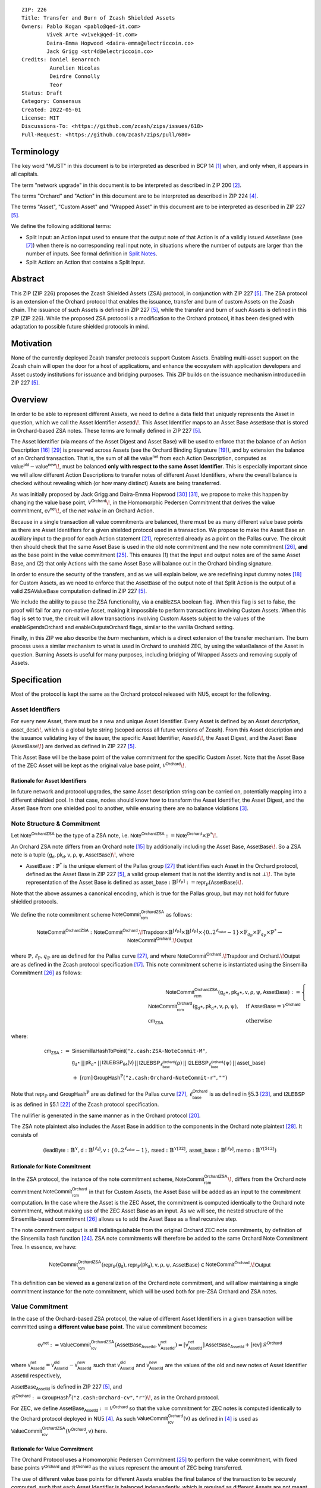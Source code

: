 ::

  ZIP: 226
  Title: Transfer and Burn of Zcash Shielded Assets
  Owners: Pablo Kogan <pablo@qed-it.com>
          Vivek Arte <vivek@qed-it.com>
          Daira-Emma Hopwood <daira-emma@electriccoin.co>
          Jack Grigg <str4d@electriccoin.co>
  Credits: Daniel Benarroch
           Aurelien Nicolas
           Deirdre Connolly
           Teor
  Status: Draft
  Category: Consensus
  Created: 2022-05-01
  License: MIT
  Discussions-To: <https://github.com/zcash/zips/issues/618>
  Pull-Request: <https://github.com/zcash/zips/pull/680>


Terminology
===========

The key word "MUST" in this document is to be interpreted as described in BCP 14 [#BCP14]_ when, and only when, it appears in all capitals.

The term "network upgrade" in this document is to be interpreted as described in ZIP 200 [#zip-0200]_.

The terms "Orchard" and "Action" in this document are to be interpreted as described in ZIP 224 [#zip-0224]_.

The terms "Asset", "Custom Asset" and "Wrapped Asset" in this document are to be interpreted as described in ZIP 227 [#zip-0227]_.

We define the following additional terms:

- Split Input: an Action input used to ensure that the output note of that Action is of a validly issued :math:`\mathsf{AssetBase}` (see [#zip-0227-assetidentifier]_) when there is no corresponding real input note, in situations where the number of outputs are larger than the number of inputs. See formal definition in `Split Notes`_.
- Split Action: an Action that contains a Split Input.

Abstract
========

This ZIP (ZIP 226) proposes the Zcash Shielded Assets (ZSA) protocol, in conjunction with ZIP 227 [#zip-0227]_. The ZSA protocol is an extension of the Orchard protocol that enables the issuance, transfer and burn of custom Assets on the Zcash chain. The issuance of such Assets is defined in ZIP 227 [#zip-0227]_, while the transfer and burn of such Assets is defined in this ZIP (ZIP 226).
While the proposed ZSA protocol is a modification to the Orchard protocol, it has been designed with adaptation to possible future shielded protocols in mind.

Motivation
==========

None of the currently deployed Zcash transfer protocols support Custom Assets. Enabling multi-asset support on the Zcash chain will open the door for a host of applications, and enhance the ecosystem with application developers and Asset custody institutions for issuance and bridging purposes.
This ZIP builds on the issuance mechanism introduced in ZIP 227 [#zip-0227]_.

Overview
========
In order to be able to represent different Assets, we need to define a data field that uniquely represents the Asset in question, which we call the Asset Identifier :math:`\mathsf{AssetId}\!`.
This Asset Identifier maps to an Asset Base :math:`\mathsf{AssetBase}` that is stored in Orchard-based ZSA notes.
These terms are formally defined in ZIP 227 [#zip-0227]_.

The Asset Identifier (via means of the Asset Digest and Asset Base) will be used to enforce that the balance of an Action Description [#protocol-actions]_ [#protocol-actionencodingandconsensus]_ is preserved across Assets (see the Orchard Binding Signature [#protocol-orchardbalance]_), and by extension the balance of an Orchard transaction. That is, the sum of all the :math:`\mathsf{value^{net}}` from each Action Description, computed as :math:`\mathsf{value^{old}} - \mathsf{value^{new}}\!`, must be balanced **only with respect to the same Asset Identifier**. This is especially important since we will allow different Action Descriptions to transfer notes of different Asset Identifiers, where the overall balance is checked without revealing which (or how many distinct) Assets are being transferred.

As was initially proposed by Jack Grigg and Daira-Emma Hopwood [#initial-zsa-issue]_ [#generalized-value-commitments]_, we propose to make this happen by changing the value base point, :math:`\mathcal{V}^{\mathsf{Orchard}}\!`, in the Homomorphic Pedersen Commitment that derives the value commitment, :math:`\mathsf{cv^{net}}\!`, of the *net value* in an Orchard Action.

Because in a single transaction all value commitments are balanced, there must be as many different value base points as there are Asset Identifiers for a given shielded protocol used in a transaction. We propose to make the Asset Base an auxiliary input to the proof for each Action statement [#protocol-actionstatement]_, represented already as a point on the Pallas curve. The circuit then should check that the same Asset Base is used in the old note commitment and the new note commitment [#protocol-concretesinsemillacommit]_, **and** as the base point in the value commitment [#protocol-concretehomomorphiccommit]_. This ensures (1) that the input and output notes are of the same Asset Base, and (2) that only Actions with the same Asset Base will balance out in the Orchard binding signature.

In order to ensure the security of the transfers, and as we will explain below, we are redefining input dummy notes [#protocol-orcharddummynotes]_ for Custom Assets, as we need to enforce that the :math:`\mathsf{AssetBase}` of the output note of that Split Action is the output of a valid :math:`\mathsf{ZSAValueBase}` computation defined in ZIP 227 [#zip-0227]_.

We include the ability to pause the ZSA functionality, via a :math:`\mathsf{enableZSA}` boolean flag. 
When this flag is set to false, the proof will fail for any non-native Asset, making it  impossible to perform transactions involving Custom Assets.
When this flag is set to true, the circuit will allow transactions involving Custom Assets subject to the values of the :math:`\mathsf{enableSpendsOrchard}` and :math:`\mathsf{enableOutputsOrchard}` flags, similar to the vanilla Orchard setting.

Finally, in this ZIP we also describe the *burn* mechanism, which is a direct extension of the transfer mechanism. The burn process uses a similar mechanism to what is used in Orchard to unshield ZEC, by using the :math:`\mathsf{valueBalance}` of the Asset in question. Burning Assets is useful for many purposes, including bridging of Wrapped Assets and removing supply of Assets.

Specification
=============

Most of the protocol is kept the same as the Orchard protocol released with NU5, except for the following.

Asset Identifiers
-----------------

For every new Asset, there must be a new and unique Asset Identifier. Every Asset is defined by an *Asset description*, :math:`\mathsf{asset\_desc}\!`, which is a global byte string (scoped across all future versions of Zcash). From this Asset description and the issuance validating key of the issuer, the specific Asset Identifier, :math:`\mathsf{AssetId}\!`, the Asset Digest, and the Asset Base (:math:`\mathsf{AssetBase}\!`) are derived as defined in ZIP 227 [#zip-0227]_.

This Asset Base will be the base point of the value commitment for the specific Custom Asset. Note that the Asset Base of the ZEC Asset will be kept as the original value base point, :math:`\mathcal{V}^{\mathsf{Orchard}}\!`.

Rationale for Asset Identifiers
```````````````````````````````

In future network and protocol upgrades, the same Asset description string can be carried on, potentially mapping into a different shielded pool. In that case, nodes should know how to transform the Asset Identifier, the Asset Digest, and the Asset Base from one shielded pool to another, while ensuring there are no balance violations [#zip-0209]_.

Note Structure & Commitment
---------------------------

Let :math:`\mathsf{Note^{OrchardZSA}}` be the type of a ZSA note, i.e.
:math:`\mathsf{Note^{OrchardZSA}} := \mathsf{Note^{Orchard}} \times \mathbb{P}^*\!`.

An Orchard ZSA note differs from an Orchard note [#protocol-notes]_ by additionally including the Asset Base, :math:`\mathsf{AssetBase}\!`. So a ZSA note is a tuple :math:`(\mathsf{g_d}, \mathsf{pk_d}, \mathsf{v}, \text{ρ}, \text{ψ}, \mathsf{AssetBase})\!`,
where

- :math:`\mathsf{AssetBase} : \mathbb{P}^*` is the unique element of the Pallas group [#protocol-pallasandvesta]_ that identifies each Asset in the Orchard protocol, defined as the Asset Base in ZIP 227 [#zip-0227]_, a valid group element that is not the identity and is not :math:`\bot\!`. The byte representation of the Asset Base is defined as :math:`\mathsf{asset\_base} : \mathbb{B}^{[\ell_{\mathbb{P}}]} := \mathsf{repr}_{\mathbb{P}}(\mathsf{AssetBase})\!`.

Note that the above assumes a canonical encoding, which is true for the Pallas group, but may not hold for future shielded protocols.

We define the note commitment scheme :math:`\mathsf{NoteCommit^{OrchardZSA}_{rcm}}` as follows:

.. math:: \mathsf{NoteCommit}^{\mathsf{OrchardZSA}} : \mathsf{NoteCommit}^{\mathsf{Orchard}}.\!\mathsf{Trapdoor} \times \mathbb{B}^{[\ell_{\mathbb{P}}]} \times \mathbb{B}^{[\ell_{\mathbb{P}}]} \times \{0 .. 2^{\ell_{\mathsf{value}}} - 1\} \times \mathbb{F}_{q_{\mathbb{P}}} \times \mathbb{F}_{q_{\mathbb{P}}} \times \mathbb{P}^* \to \mathsf{NoteCommit}^{\mathsf{Orchard}}.\!\mathsf{Output}

where :math:`\mathbb{P}, \ell_{\mathbb{P}}, q_{\mathbb{P}}` are as defined for the Pallas curve [#protocol-pallasandvesta]_, and where :math:`\mathsf{NoteCommit^{Orchard}}.\!\mathsf{Trapdoor}` and :math:`\mathsf{Orchard}.\!\mathsf{Output}` are as defined in the Zcash protocol specification [#protocol-abstractcommit]_.
This note commitment scheme is instantiated using the Sinsemilla Commitment [#protocol-concretesinsemillacommit]_ as follows:

.. math:: \begin{align}
    \mathsf{NoteCommit^{OrchardZSA}_{rcm}}(\mathsf{g_d}\star, \mathsf{pk_d}\star, \mathsf{v}, \text{ρ}, \text{ψ}, \mathsf{AssetBase})
    := \begin{cases}
          \mathsf{NoteCommit^{Orchard}_{rcm}}(\mathsf{g_d}\star, \mathsf{pk_d}\star, \mathsf{v}, \text{ρ}, \text{ψ}), &\text{if } \mathsf{AssetBase} = \mathcal{V}^{\mathsf{Orchard}} \\
          \mathsf{cm_{ZSA}} &\text{otherwise}
       \end{cases}
    \end{align}

where:

.. math:: \begin{align}
    \mathsf{cm_{ZSA}} :=&\;\;\mathsf{SinsemillaHashToPoint}(\texttt{"z.cash:ZSA-NoteCommit-M"}, \\
    &\;\;\;\;\;\mathsf{g_{d}\star} \,||\, \mathsf{pk_{d}\star} \,||\, \mathsf{I2LEBSP_{64}(v)} \,||\, \mathsf{I2LEBSP}_{\ell^{\mathsf{Orchard}}_{\mathsf{base}}}(\text{ρ}) \,||\, \mathsf{I2LEBSP}_{\ell^{\mathsf{Orchard}}_{\mathsf{base}}}(\text{ψ}) \,||\, \mathsf{asset\_base}) \\
    &\;\;+\;\;[\mathsf{rcm}]\,\mathsf{GroupHash}^{\mathbb{P}}(\texttt{"z.cash:Orchard-NoteCommit-r"}, \texttt{""})
    \end{align}

Note that :math:`\mathsf{repr}_{\mathbb{P}}` and :math:`\mathsf{GroupHash}^{\mathbb{P}}` are as defined for the Pallas curve [#protocol-pallasandvesta]_, :math:`\ell^{\mathsf{Orchard}}_{\mathsf{base}}` is as defined in §5.3 [#protocol-constants]_, and :math:`\mathsf{I2LEBSP}` is as defined in §5.1 [#protocol-endian]_ of the Zcash protocol specification.

The nullifier is generated in the same manner as in the Orchard protocol [#protocol-commitmentsandnullifiers]_.

The ZSA note plaintext also includes the Asset Base in addition to the components in the Orchard note plaintext [#protocol-notept]_.
It consists of

.. math:: (\mathsf{leadByte} : \mathbb{B}^{\mathbb{Y}}, \mathsf{d} : \mathbb{B}^{[\ell_{\mathsf{d}}]}, \mathsf{v} : \{0 .. 2^{\ell_{\mathsf{value}}} - 1\}, \mathsf{rseed} : \mathbb{B}^{\mathbb{Y}[32]}, \mathsf{asset\_base} : \mathbb{B}^{[\ell_{\mathbb{P}}]}, \mathsf{memo} : \mathbb{B}^{\mathbb{Y}[512]})

Rationale for Note Commitment
`````````````````````````````

In the ZSA protocol, the instance of the note commitment scheme, :math:`\mathsf{NoteCommit^{OrchardZSA}_{rcm}}\!`, differs from the Orchard note commitment :math:`\mathsf{NoteCommit^{Orchard}_{rcm}}` in that for Custom Assets, the Asset Base will be added as an input to the commitment computation.
In the case where the Asset is the ZEC Asset, the commitment is computed identically to the Orchard note commitment, without making use of the ZEC Asset Base as an input.
As we will see, the nested structure of the Sinsemilla-based commitment [#protocol-concretesinsemillacommit]_ allows us to add the Asset Base as a final recursive step.

The note commitment output is still indistinguishable from the original Orchard ZEC note commitments, by definition of the Sinsemilla hash function [#protocol-concretesinsemillahash]_. ZSA note commitments will therefore be added to the same Orchard Note Commitment Tree. In essence, we have:

.. math:: \mathsf{NoteCommit^{OrchardZSA}_{rcm}}(\mathsf{repr}_{\mathbb{P}}(\mathsf{g_d}), \mathsf{repr}_{\mathbb{P}}(\mathsf{pk_d}), \mathsf{v}, \text{ρ}, \text{ψ}, \mathsf{AssetBase}) \in \mathsf{NoteCommit^{Orchard}}.\!\mathsf{Output}

This definition can be viewed as a generalization of the Orchard note commitment, and will allow maintaining a single commitment instance for the note commitment, which will be used both for pre-ZSA Orchard and ZSA notes.

Value Commitment
----------------

In the case of the Orchard-based ZSA protocol, the value of different Asset Identifiers in a given transaction will be committed using a **different value base point**. The value commitment becomes:

.. math:: \mathsf{cv^{net}} := \mathsf{ValueCommit^{OrchardZSA}_{rcv}}(\mathsf{AssetBase_{AssetId}}, \mathsf{v^{net}_{AssetId}}) = [\mathsf{v^{net}_{AssetId}}]\,\mathsf{AssetBase_{AssetId}} + [\mathsf{rcv}]\,\mathcal{R}^{\mathsf{Orchard}}

where :math:`\mathsf{v^{net}_{AssetId}} = \mathsf{v^{old}_{AssetId}} - \mathsf{v^{new}_{AssetId}}` such that :math:`\mathsf{v^{old}_{AssetId}}` and :math:`\mathsf{v^{new}_{AssetId}}` are the values of the old and new notes of Asset Identifier :math:`\mathsf{AssetId}` respectively,

.. _`asset base`:

:math:`\mathsf{AssetBase_{AssetId}}` is defined in ZIP 227 [#zip-0227]_, and

:math:`\mathcal{R}^{\mathsf{Orchard}} := \mathsf{GroupHash^{\mathbb{P}}}(\texttt{"z.cash:Orchard-cv"}, \texttt{"r"})\!`, as in the Orchard protocol.

For ZEC, we define :math:`\mathsf{AssetBase}_{\mathsf{AssetId}} := \mathcal{V}^{\mathsf{Orchard}}` so that the value commitment for ZEC notes is computed identically to the Orchard protocol deployed in NU5 [#zip-0224]_. As such :math:`\mathsf{ValueCommit^{Orchard}_{rcv}}(\mathsf{v})` as defined in [#zip-0224]_ is used as :math:`\mathsf{ValueCommit^{OrchardZSA}_{rcv}}(\mathcal{V}^{\mathsf{Orchard}}, \mathsf{v})` here.

Rationale for Value Commitment
``````````````````````````````

The Orchard Protocol uses a Homomorphic Pedersen Commitment [#protocol-concretehomomorphiccommit]_ to perform the value commitment, with fixed base points :math:`\mathcal{V}^{\mathsf{Orchard}}` and :math:`\mathcal{R}^{\mathsf{Orchard}}` as the values represent the amount of ZEC being transferred.

The use of different value base points for different Assets enables the final balance of the transaction to be securely computed, such that each Asset Identifier is balanced independently, which is required as different Assets are not meant to be mutually fungible.

Burn Mechanism
--------------

The burn mechanism is a transparent extension to the transfer protocol that enables a specific amount of any Custom Asset to be "destroyed" by the holder. 
The burn mechanism does NOT send Assets to a non-spendable address, it simply reduces the total number of units of a given Custom Asset in circulation. 
It is enforced at the consensus level, by using an extension of the value balance mechanism used for ZEC Assets.
Burning makes it globally provable that a given amount of a Custom Asset has been destroyed.
Note that the OrchardZSA Protocol does not allow for the burning of ZEC (or TAZ).

In the `Orchard-ZSA Transaction Structure`_, there is now an :math:`\mathsf{assetBurn}` set. 
For every Custom Asset (represented by its :math:`\mathsf{AssetBase}\!`) that is burnt in the transaction, the sender adds to :math:`\mathsf{assetBurn}` the tuple :math:`(\mathsf{AssetBase}, \mathsf{v})`, where :math:`\mathsf{v}` is the amount of the Custom Asset the sender wants to burn. 
We denote by :math:`L` the cardinality of the :math:`\mathsf{assetBurn}` set in a transaction.

As described in `Value Balance Verification`_, this provides the information for the validator of the transaction to compute the value commitment with the corresponding Asset Base. 
This ensures that the values are all balanced out on a per-Asset basis in the transaction.

Additional Consensus Rules
``````````````````````````

1. Check that for every :math:`(\mathsf{AssetBase}, \mathsf{v}) \in \mathsf{assetBurn}, \mathsf{AssetBase} \neq \mathcal{V}^{\mathsf{Orchard}}\!`. That is, ZEC or TAZ is not allowed to be burnt by this mechanism.
2. Check that for every :math:`(\mathsf{AssetBase}, \mathsf{v}) \in \mathsf{assetBurn}, \mathsf{v} \neq 0\!`.
3. Check that there is no duplication of Custom Assets in the :math:`\mathsf{assetBurn}` set. That is, every :math:`\mathsf{AssetBase}` has at most one entry in :math:`\mathsf{assetBurn}\!`.
4. Check that for every :math:`(\mathsf{AssetBase}, \mathsf{v}) \in \mathsf{assetBurn}\!`, :math:`\mathsf{v} \leq \mathsf{issued\_assets(AssetBase).balance}\!`, where the map :math:`\mathsf{issued\_assets}` is defined in ZIP 227 [#zip-0227-specification-global-issuance-state]_. That is, it is not possible to burn more of an Asset than is currently in circulation.

If all these checks pass, then for every :math:`(\mathsf{AssetBase}, \mathsf{v}) \in \mathsf{assetBurn}\!`, reduce the value of :math:`\mathsf{issued\_assets(AssetBase).balance}` in the global state by :math:`\mathsf{v}\!`.

**Note:** Even if this mechanism allows having transparent ↔ shielded Asset transfers in theory, the transparent protocol will not be changed with this ZIP to adapt to a multiple Asset structure. This means that unless future consensus rules changes do allow it, unshielding will not be possible for Custom Assets.

Value Balance Verification
--------------------------

In order to verify the balance of the different Assets, the verifier MUST perform a similar process as for the Orchard protocol [#protocol-orchardbalance]_, with the addition of the burn information.

For a total of :math:`n` Actions in a transfer, the prover MUST still sign the SIGHASH transaction hash using the binding signature key
:math:`\mathsf{bsk} = \sum_{i=1}^{n} \mathsf{rcv}_i\!`.

The verifier MUST compute the value balance verification equation:

.. math:: \mathsf{bvk} = (\sum_{i=1}^{n}  \mathsf{cv}^{\mathsf{net}}_i) - \mathsf{ValueCommit_0^{OrchardZSA}(\mathcal{V}^{\mathsf{Orchard}}, v^{balanceOrchard})} - \sum_{(\mathsf{AssetBase}, \mathsf{v}) \in \mathsf{assetBurn}} \mathsf{ValueCommit_0^{OrchardZSA}}(\mathsf{AssetBase}, \mathsf{v})

After computing :math:`\mathsf{bvk}\!`, the verifier MUST use it to verify the binding signature on the SIGHASH transaction hash.


Rationale for Value Balance Verification
````````````````````````````````````````

We assume :math:`n` Actions in a transfer. Out of these :math:`n` Actions, we further distinguish (for the sake of clarity) between Actions related to ZEC and Actions related to Custom Assets.
We denote by :math:`S_{\mathsf{ZEC}} \subseteq \{1 .. n\}` the set of indices of Actions that are related to ZEC, and by :math:`S_{\mathsf{CA}} = \{1 .. n\} \setminus S_{\mathsf{ZEC}}` the set of indices of Actions that are related to Custom Assets.

The right hand side of the value balance verification equation can be expanded to:

.. math:: ((\sum_{i \in S_{\mathsf{ZEC}}} \mathsf{cv}^{\mathsf{net}}_i) + (\sum_{j \in S_{\mathsf{CA}}} \mathsf{cv}^{\mathsf{net}}_j)) - ([\mathsf{v^{balanceOrchard}}]\,\mathcal{V}^{\mathsf{Orchard}} + [0]\,\mathcal{R}^{\mathsf{Orchard}}) - (\sum_{(\mathsf{AssetBase}, \mathsf{v}) \in \mathsf{assetBurn}} [\mathsf{v}]\,\mathsf{AssetBase} + [0]\,\mathcal{R}^{\mathsf{Orchard}})

This equation contains the balance check of the Orchard protocol [#protocol-orchardbalance]_.
With ZSA, transfer Actions for Custom Assets must also be balanced across Asset Bases.
All Custom Assets are contained within the shielded pool, and cannot be unshielded via a regular transfer.
Custom Assets can be burnt, the mechanism for which reveals the amount and identifier of the Asset being burnt, within the :math:`\mathsf{assetBurn}` set.
As such, for a correctly constructed transaction, we will get :math:`\sum_{j \in S_{\mathsf{CA}}} \mathsf{cv}^{\mathsf{net}}_j - \sum_{(\mathsf{AssetBase}, \mathsf{v}) \in \mathsf{assetBurn}} [\mathsf{v}]\,\mathsf{AssetBase} = \sum_{j \in S_{\mathsf{CA}}} [\mathsf{rcv}^{\mathsf{net}}_j]\,\mathcal{R}^{\mathsf{Orchard}}\!`.

When the Asset is not being burnt, the net balance of the input and output values is zero, and there will be no addition to the :math:`\mathsf{assetBurn}` vector.
Therefore, the relationship between :math:`\mathsf{bvk}` and :math:`\mathsf{bsk}` will hold if and only if, per Custom Asset, the sum of the net values of the relevant Actions equals the corresponding :math:`\mathsf{v}_k` value (or equals :math:`0` if that Asset is not in the :math:`\mathsf{assetBurn}` set), and for ZEC, the sum of the net values of the relevant Actions equals the :math:`\mathsf{v^{balanceOrchard}}` value.

As in the Orchard protocol, the binding signature verification key, :math:`\mathsf{bvk}\!`, will only be valid (and hence verify the signature correctly), as long as the committed values sum to zero. In contrast, in this protocol, the committed values must sum to zero **per Asset Base**, as the Pedersen commitments add up homomorphically only with respect to the same value base point.


Split Notes
-----------

A Split Input is a copy of a previously issued input note (that is, a note that has previously been included in the Merkle tree), with the following changes:

- A :math:`\mathsf{split\_flag}` boolean is set to 1.
- The value of the note is replaced with the value 0 during the computation of the value commitment.

Input notes are sometimes split in two (or more) output notes, as in most cases, not all the value in a single note is sent to a single output.

When the number of input notes of a particular Asset Base is smaller than the required number of output notes for the same Asset Base, the sender creates Split Inputs of the same Asset Base as padding for the input-less Actions. Note that we do not care about whether the previously issued note copied to create a Split Input is owned by the sender, or whether it was nullified before.

Wallets and other clients have to choose from the following to ensure the Asset Base is preserved for the output note of a Split Action:

1. The Split Input note could be another note containing the same Asset Base that is being spent by this transaction (but not by this Split Input).
2. The Split Input note could be a different unspent note containing the same Asset Base (note that the note will not actually be spent).
3. The Split Input note could be an already spent note containing the same Asset Base (note that by zeroing the value in the circuit, we prevent double spending).

For Split Notes, the nullifier is generated as follows:

.. math:: \mathsf{nf_{old}} = \mathsf{Extract}_{\mathbb{P}} ([(\mathsf{PRF^{nfOrchard}_{nk}} (\text{ρ}^{\mathsf{old}}) + \text{ψ}^{\mathsf{nf}}) \bmod q_{\mathbb{P}}]\,\mathcal{K}^\mathsf{Orchard} + \mathsf{cm^{old}} + \mathcal{L}^\mathsf{Orchard})

where :math:`\text{ψ}^{\mathsf{nf}}` is sampled uniformly at random on :math:`\mathbb{F}_{q_{\mathbb{P}}}\!`, :math:`\mathcal{K}^{\mathsf{Orchard}}` is the Orchard Nullifier Base as defined in [#protocol-commitmentsandnullifiers]_, and :math:`\mathcal{L}^{\mathsf{Orchard}} := \mathsf{GroupHash^{\mathbb{P}}}(\texttt{"z.cash:Orchard"}, \texttt{"L"})\!`.

Rationale for Split Notes
`````````````````````````

In the Orchard protocol, since each Action represents an input and an output, the transaction that wants to send one input to multiple outputs must have multiple inputs. The Orchard protocol gives *dummy spend notes* [#protocol-orcharddummynotes]_ to the Actions that have not been assigned input notes.

The Orchard technique requires modification for the ZSA protocol with multiple Asset Identifiers, as the output note of the split Actions *cannot* contain *just any* Asset Base. We must enforce it to be an actual output of a GroupHash computation (in fact, we want it to be of the same Asset Base as the original input note, but the binding signature takes care that the proper balancing is performed). Without this enforcement the prover could input a multiple (or linear combination) of an existing Asset Base, and thereby attack the network by overflowing the ZEC value balance and hence counterfeiting ZEC funds.

Therefore, for Custom Assets we enforce that *every* input note to an ZSA Action must be proven to exist in the set of note commitments in the note commitment tree. We then enforce this real note to be “unspendable” in the sense that its value will be zeroed in split Actions and the nullifier will be randomized, making the note not spendable in the specific Action. Then, the proof itself ensures that the output note is of the same Asset Base as the input note. In the circuit, the split note functionality will be activated by a boolean private input to the proof (aka the :math:`\mathsf{split\_flag}` boolean).
This ensures that the value base points of all output notes of a transfer are actual outputs of a GroupHash, as they originate in the Issuance protocol which is publicly verified.

Note that the Orchard dummy note functionality remains in use for ZEC notes, and the Split Input technique is used in order to support Custom Assets.


Circuit Statement
-----------------

Every *ZSA Action statement* is closely similar to the Orchard Action statement [#protocol-actionstatement]_, except for a few additions that ensure the security of the Asset Identifier system. We detail these changes below.

All modifications in the Circuit are detailed in [#circuit-modifications]_.

Asset Base Equality
```````````````````

The following constraints must be added to ensure that the input and output note are of the same :math:`\mathsf{AssetBase}\!`:

- The Asset Base, :math:`\mathsf{AssetBase_{AssetId}}\!`, for the note is witnessed once, as an auxiliary input.
- In the Old note commitment integrity constraint in the Orchard Action statement [#protocol-actionstatement]_, :math:`\mathsf{NoteCommit^{Orchard}_{rcm^{old}}}(\mathsf{repr}_{\mathbb{P}}(\mathsf{g_d^{old}}), \mathsf{repr}_{\mathbb{P}}(\mathsf{pk_d^{old}}), \mathsf{v^{old}}, \text{ρ}^{\mathsf{old}}, \text{ψ}^{\mathsf{old}})` is replaced with :math:`\mathsf{NoteCommit^{OrchardZSA}_{rcm^{old}}}(\mathsf{repr}_{\mathbb{P}}(\mathsf{g_d^{old}}), \mathsf{repr}_{\mathbb{P}}(\mathsf{pk_d^{old}}), \mathsf{v^{old}}, \text{ρ}^{\mathsf{old}}, \text{ψ}^{\mathsf{old}}, \mathsf{AssetBase_{AssetId}})\!`.
- In the New note commitment integrity constraint in the Orchard Action statement [#protocol-actionstatement]_, :math:`\mathsf{NoteCommit^{Orchard}_{rcm^{new}}}(\mathsf{repr}_{\mathbb{P}}(\mathsf{g_d^{new}}), \mathsf{repr}_{\mathbb{P}}(\mathsf{pk_d^{new}}), \mathsf{v^{new}}, \text{ρ}^{\mathsf{new}}, \text{ψ}^{\mathsf{new}})` is replaced with :math:`\mathsf{NoteCommit^{OrchardZSA}_{rcm^{new}}}(\mathsf{repr}_{\mathbb{P}}(\mathsf{g_d^{new}}), \mathsf{repr}_{\mathbb{P}}(\mathsf{pk_d^{new}}), \mathsf{v^{new}}, \text{ρ}^{\mathsf{new}}, \text{ψ}^{\mathsf{new}}, \mathsf{AssetBase_{AssetId}})\!`.

To make the evaluation of the note commitment easier, we add a boolean :math:`\mathsf{is\_native\_asset}` as an auxiliary witness. We also add some constraints to verify that this variable is activated (i.e. :math:`\mathsf{is\_native\_asset} = 1\!`) if the Asset Base is equal to :math:`\mathcal{V}^{\mathsf{Orchard}}` and this variable is not activated (i.e. :math:`\mathsf{is\_native\_asset} = 0\!`) if the Asset Base is not equal to :math:`\mathcal{V}^{\mathsf{Orchard}}\!`.

The :math:`\mathsf{enableZSA}` Flag
`````````````````````````````````````

The following constraints must be added to disable transactions involving Custom Assets when the :math:`\mathsf{enableZSA}` flag is set to false:

- if :math:`\mathsf{enableZSA}` is not activated (i.e. :math:`\mathsf{enableZSA} = 0\!`), then constrain :math:`\mathsf{is\_native\_asset} = 1\!`, since the :math:`\mathsf{AsssetBase}` must be equal to the native asset.

Value Commitment Correctness
````````````````````````````

The following constraints must be added to ensure that the value commitment is computed using the witnessed Asset Base:

- The fixed-base multiplication constraint between the value and the value base point of the value commitment, :math:`\mathsf{cv}\!`, is replaced with a variable-base multiplication between the two.
- The witness to the value base point (as defined in the `asset base`_ equation) is the auxiliary input :math:`\mathsf{AssetBase_{AssetId}}\!`.

Asset Identifier Consistency for Split Actions
``````````````````````````````````````````````

Senders must not be able to change the Asset Base for the output note in a Split Action. We do this via the following constraints:

- The Value Commitment Integrity should be changed:
    - Replace the input note value by a generic value, :math:`\mathsf{v}'\!`, as :math:`\mathsf{cv^{net}} = \mathsf{ValueCommit_rcv^{OrchardZSA}}(\mathsf{AssetBase_{AssetId}}, \mathsf{v}' - \mathsf{v^{new}})`
- Add a boolean :math:`\mathsf{split\_flag}` variable as an auxiliary witness. This variable is to be activated :math:`\mathsf{split\_flag} = 1` if the Action in question has a Split Input and :math:`\mathsf{split\_flag} = 0` if the Action is actually spending an input note:
    - If :math:`\mathsf{split\_flag} = 1` then constrain :math:`\mathsf{v}' = 0` otherwise constrain :math:`\mathsf{v}' = \mathsf{v^{old}}` from the auxiliary input.
    - If :math:`\mathsf{split\_flag} = 1` then constrain :math:`\mathsf{is\_native\_asset} = 0` because split notes are only available for Custom Assets.
- The Merkle Path Validity should check the existence of the note commitment as usual (and not like with dummy notes):
    - Check for all notes except dummy notes that :math:`(\mathsf{path}, \mathsf{pos})` is a valid Merkle path of depth :math:`\mathsf{MerkleDepth^{Orchard}}\!`, from :math:`\mathsf{cm^{old}}` to the anchor :math:`\mathsf{rt^{Orchard}}\!`.
    - The new constraint is :math:`\underbrace{(\mathsf{v^{old}} = 0 \land \mathsf{is\_native\_asset} = 1)}_\text{It is a dummy note} \lor \underbrace{(\mathsf{Valid\,Merkle\,Path})}_\text{The Merkle Path is valid}\!`.
- The Nullifier Integrity will be changed to prevent the identification of notes as defined in the `Split Notes`_ section.

Backwards Compatibility with ZEC Notes
``````````````````````````````````````

The input note in the old note commitment integrity check must either include an Asset Base (ZSA note) or not (pre-ZSA Orchard note). If the note is a pre-ZSA Orchard note, the note commitment is computed in the original Orchard fashion [#protocol-abstractcommit]_. If the note is a ZSA note, the note commitment is computed as defined in the `Note Structure & Commitment`_ section.

Orchard-ZSA Transaction Structure
=================================

The transaction format for v6 transactions is described in ZIP 230 [#zip-0230]_.


TxId Digest
===========

The transaction digest algorithm defined in ZIP 244 [#zip-0244]_ is modified by the ZSA protocol to add a new branch for issuance information, along with modifications within the ``orchard_digest`` to account for the inclusion of the Asset Base.
The details of these changes are described in this section, and highlighted using the ``[UPDATED FOR ZSA]`` or ``[ADDED FOR ZSA]`` text label. We omit the details of the sections that do not change for the ZSA protocol.

txid_digest
-----------
A BLAKE2b-256 hash of the following values ::

   T.1: header_digest       (32-byte hash output)
   T.2: transparent_digest  (32-byte hash output)
   T.3: sapling_digest      (32-byte hash output)
   T.4: orchard_digest      (32-byte hash output)  [UPDATED FOR ZSA]
   T.5: issuance_digest     (32-byte hash output)  [ADDED FOR ZSA]

The personalization field remains the same as in ZIP 244 [#zip-0244]_.

T.4: orchard_digest
```````````````````
When Orchard Actions are present in the transaction, this digest is a BLAKE2b-256 hash of the following values ::

   T.4a: orchard_actions_compact_digest      (32-byte hash output)          [UPDATED FOR ZSA]
   T.4b: orchard_actions_memos_digest        (32-byte hash output)          [UPDATED FOR ZSA]
   T.4c: orchard_actions_noncompact_digest   (32-byte hash output)          [UPDATED FOR ZSA]
   T.4d: orchard_zsa_burn_digest             (32-byte hash output)          [ADDED FOR ZSA]
   T.4e: flagsOrchard                        (1 byte)
   T.4f: valueBalanceOrchard                 (64-bit signed little-endian)
   T.4g: anchorOrchard                       (32 bytes)

T.4a: orchard_actions_compact_digest
''''''''''''''''''''''''''''''''''''

A BLAKE2b-256 hash of the subset of Orchard Action information intended to be included in
an updated version of the ZIP-307 [#zip-0307]_ ``CompactBlock`` format for all Orchard
Actions belonging to the transaction. For each Action, the following elements are included
in the hash::

   T.4a.i  : nullifier            (field encoding bytes)
   T.4a.ii : cmx                  (field encoding bytes)
   T.4a.iii: ephemeralKey         (field encoding bytes)
   T.4a.iv : encCiphertext[..84]  (First 84 bytes of field encoding)  [UPDATED FOR ZSA]

The personalization field of this hash is the same as in ZIP 244::

  "ZTxIdOrcActCHash"


T.4b: orchard_actions_memos_digest
''''''''''''''''''''''''''''''''''

A BLAKE2b-256 hash of the subset of Orchard shielded memo field data for all Orchard
Actions belonging to the transaction. For each Action, the following elements are included
in the hash::

    T.4b.i: encCiphertext[84..596] (contents of the encrypted memo field)  [UPDATED FOR ZSA]

The personalization field of this hash remains identical to ZIP 244::

  "ZTxIdOrcActMHash"


T.4c: orchard_actions_noncompact_digest
'''''''''''''''''''''''''''''''''''''''

A BLAKE2b-256 hash of the remaining subset of Orchard Action information **not** intended
for inclusion in an updated version of the the ZIP 307 [#zip-0307]_ ``CompactBlock``
format, for all Orchard Actions belonging to the transaction. For each Action,
the following elements are included in the hash::

   T.4d.i  : cv                    (field encoding bytes)
   T.4d.ii : rk                    (field encoding bytes)
   T.4d.iii: encCiphertext[596..]  (post-memo suffix of field encoding)  [UPDATED FOR ZSA]
   T.4d.iv : outCiphertext         (field encoding bytes)

The personalization field of this hash is defined identically to ZIP 244::

    "ZTxIdOrcActNHash"


T.4d: orchard_zsa_burn_digest
'''''''''''''''''''''''''''''

A BLAKE2b-256 hash of the data from the burn fields of the transaction. For each tuple in 
the :math:`\mathsf{assetBurn}` set, the following elements are included in the hash::

    T.4d.i : assetBase    (field encoding bytes)
    T.4d.ii: valueBurn    (field encoding bytes)

The personalization field of this hash is set to::

    "ZTxIdOrcBurnHash"

In case the transaction does not perform the burning of any Assets (i.e. the 
:math:`\mathsf{assetBurn}` set is empty), the ''orchard_zsa_burn_digest'' is::

    BLAKE2b-256("ZTxIdOrcBurnHash", [])

T.4d.i: assetBase
.................
The Asset Base being burnt encoded as the 32-byte representation of a point on the 
Pallas curve.

T.4d.ii: valueBurn
..................
Value of the Asset Base being burnt encoded as little-endian 8-byte representation 
of 64-bit unsigned integer (e.g. u64 in Rust) raw value.


T.5: issuance_digest
````````````````````
The details of the computation of this value are in ZIP 227 [#zip-0227-txiddigest]_.

Signature Digest and Authorizing Data Commitment
================================================

The details of the changes to these algorithms are in ZIP 227 [#zip-0227-sigdigest]_ [#zip-0227-authcommitment]_.

Security and Privacy Considerations
===================================

- After the protocol upgrade, the Orchard shielded pool will be shared by the Orchard protocol and the Orchard-ZSA protocol.
- Deploying the Orchard-ZSA protocol does not necessitate disabling the Orchard protocol. Both can co-exist and be addressed via different transaction versions (V5 for Orchard and V6 for Orchard-ZSA). Due to this, Orchard note commitments can be distinguished from Orchard-ZSA note commitments. This holds whether or not the two protocols are active simultaneously.
- Orchard-ZSA note commitments for the native asset (ZEC) are indistinguishable from Orchard-ZSA note commitments for non-native Assets.
- When including new Assets we would like to maintain the amount and identifiers of Assets private, which is achieved with the design.
- We prevent a potential malleability attack on the Asset Identifier by ensuring the output notes receive an Asset Base that exists on the global state.

Other Considerations
====================

Transaction Fees
----------------

The fee mechanism for the upgrades proposed in this ZIP will follow the mechanism described in ZIP 317 for the ZSA protocol upgrade [#zip-0317b]_.

Backward Compatibility
----------------------

In order to have backward compatibility with the ZEC notes, we have designed the circuit to support both ZEC and ZSA notes. As we specify above, there are three main reasons we can do this:

- Note commitments for ZEC notes will remain the same, while note commitments for Custom Assets will be computed taking into account the :math:`\mathsf{AssetBase}` value as well.
- The existing Orchard shielded pool will continue to be used for the new ZSA notes post the upgrade.
- The value commitment is abstracted to allow for the value base-point as a variable private input to the proof.
- The ZEC-based Actions will still include dummy input notes, whereas the ZSA-based Actions will include split input notes and will not include dummy input notes.

Deployment
-----------
The Zcash Shielded Assets protocol will be deployed in a subsequent Network Upgrade.

Test Vectors
============

- https://github.com/QED-it/zcash-test-vectors

Reference Implementation
========================

- https://github.com/QED-it/zcash (in `zcashd`)
- https://github.com/QED-it/orchard (in `orchard`)
- https://github.com/QED-it/librustzcash (in `librustzcash`)
- https://github.com/QED-it/halo2 (in `halo2`)

References
==========

.. [#BCP14] `Information on BCP 14 — "RFC 2119: Key words for use in RFCs to Indicate Requirement Levels" and "RFC 8174: Ambiguity of Uppercase vs Lowercase in RFC 2119 Key Words" <https://www.rfc-editor.org/info/bcp14>`_
.. [#zip-0200] `ZIP 200: Network Upgrade Mechanism <zip-0200.html>`_
.. [#zip-0209] `ZIP 209: Prohibit Negative Shielded Chain Value Pool Balances <zip-0209.html>`_
.. [#zip-0224] `ZIP 224: Orchard <zip-0224.html>`_
.. [#zip-0227] `ZIP 227: Issuance of Zcash Shielded Assets <zip-0227.html>`_
.. [#zip-0227-specification-global-issuance-state] `ZIP 227: Issuance of Zcash Shielded Assets: Specification: Global Issuance State <zip-0227.html#specification-global-issuance-state>`_
.. [#zip-0227-assetidentifier] `ZIP 227: Issuance of Zcash Shielded Assets: Specification: Asset Identifier <zip-0227.html#specification-asset-identifier>`_
.. [#zip-0227-txiddigest] `ZIP 227: Issuance of Zcash Shielded Assets: TxId Digest - Issuance <zip-0227.html#txid-digest-issuance>`_
.. [#zip-0227-sigdigest] `ZIP 227: Issuance of Zcash Shielded Assets: Signature Digest <zip-0227.html#signature-digest>`_
.. [#zip-0227-authcommitment] `ZIP 227: Issuance of Zcash Shielded Assets: Authorizing Data Commitment <zip-0227.html#authorizing-data-commitment>`_
.. [#zip-0230] `ZIP 230: Version 6 Transaction Format <zip-0230.html>`_
.. [#zip-0244] `ZIP 244: Transaction Identifier Non-Malleability <zip-0244.html>`_
.. [#zip-0307] `ZIP 307: Light Client Protocol for Payment Detection <zip-0307.rst>`_
.. [#zip-0317b] `ZIP 317: Proportional Transfer Fee Mechanism - Pull Request #667 for ZSA Protocol ZIPs <https://github.com/zcash/zips/pull/667>`_
.. [#protocol-notes] `Zcash Protocol Specification, Version 2024.5.1 [NU6]. Section 3.2: Notes <protocol/protocol.pdf#notes>`_
.. [#protocol-actions] `Zcash Protocol Specification, Version 2024.5.1 [NU6]. Section 3.7: Action Transfers and their Descriptions <protocol/protocol.pdf#actions>`_
.. [#protocol-abstractcommit] `Zcash Protocol Specification, Version 2024.5.1 [NU6]. Section 4.1.8: Commitment <protocol/protocol.pdf#abstractcommit>`_
.. [#protocol-orcharddummynotes] `Zcash Protocol Specification, Version 2024.5.1 [NU6]. Section 4.8.3: Dummy Notes (Orchard) <protocol/protocol.pdf#orcharddummynotes>`_
.. [#protocol-orchardbalance] `Zcash Protocol Specification, Version 2024.5.1 [NU6]. Section 4.14: Balance and Binding Signature (Orchard) <protocol/protocol.pdf#orchardbalance>`_
.. [#protocol-commitmentsandnullifiers] `Zcash Protocol Specification, Version 2024.5.1 [NU6]. Section 4.16: Computing ρ values and Nullifiers <protocol/protocol.pdf#commitmentsandnullifiers>`_
.. [#protocol-actionstatement] `Zcash Protocol Specification, Version 2024.5.1 [NU6]. Section 4.18.4: Action Statement (Orchard) <protocol/protocol.pdf#actionstatement>`_
.. [#protocol-endian] `Zcash Protocol Specification, Version 2024.5.1 [NU6]. Section 5.1: Integers, Bit Sequences, and Endianness <protocol/protocol.pdf#endian>`_
.. [#protocol-constants] `Zcash Protocol Specification, Version 2024.5.1 [NU6]. Section 5.3: Constants <protocol/protocol.pdf#constants>`_
.. [#protocol-concretesinsemillahash] `Zcash Protocol Specification, Version 2024.5.1 [NU6]. Section 5.4.1.9: Sinsemilla hash function <protocol/protocol.pdf#concretesinsemillahash>`_
.. [#protocol-concretehomomorphiccommit] `Zcash Protocol Specification, Version 2024.5.1 [NU6]. Section 5.4.8.3: Homomorphic Pedersen commitments (Sapling and Orchard) <protocol/protocol.pdf#concretehomomorphiccommit>`_
.. [#protocol-concretesinsemillacommit] `Zcash Protocol Specification, Version 2024.5.1 [NU6]. Section 5.4.8.4: Sinsemilla commitments <protocol/protocol.pdf#concretesinsemillacommit>`_
.. [#protocol-pallasandvesta] `Zcash Protocol Specification, Version 2024.5.1 [NU6]. Section 5.4.9.6: Pallas and Vesta <protocol/protocol.pdf#pallasandvesta>`_
.. [#protocol-notept] `Zcash Protocol Specification, Version 2024.5.1 [NU6]. Section 5.5: Encodings of Note Plaintexts and Memo Fields <protocol/protocol.pdf#notept>`_
.. [#protocol-actionencodingandconsensus] `Zcash Protocol Specification, Version 2024.5.1 [NU6]. Section 7.5: Action Description Encoding and Consensus  <protocol/protocol.pdf#actionencodingandconsensus>`_
.. [#initial-zsa-issue] `User-Defined Assets and Wrapped Assets <https://github.com/str4d/zips/blob/zip-udas/drafts/zip-user-defined-assets.rst>`_
.. [#generalized-value-commitments] `Comment on Generalized Value Commitments <https://github.com/zcash/zcash/issues/2277#issuecomment-321106819>`_
.. [#circuit-modifications] `Modifications to the Orchard circuit for the ZSA Protocol <https://docs.google.com/document/d/1DzXBqZl_l3aIs_gcelw3OuZz2OVMnYk6Xe_1lBsTji8/edit?usp=sharing>`_

